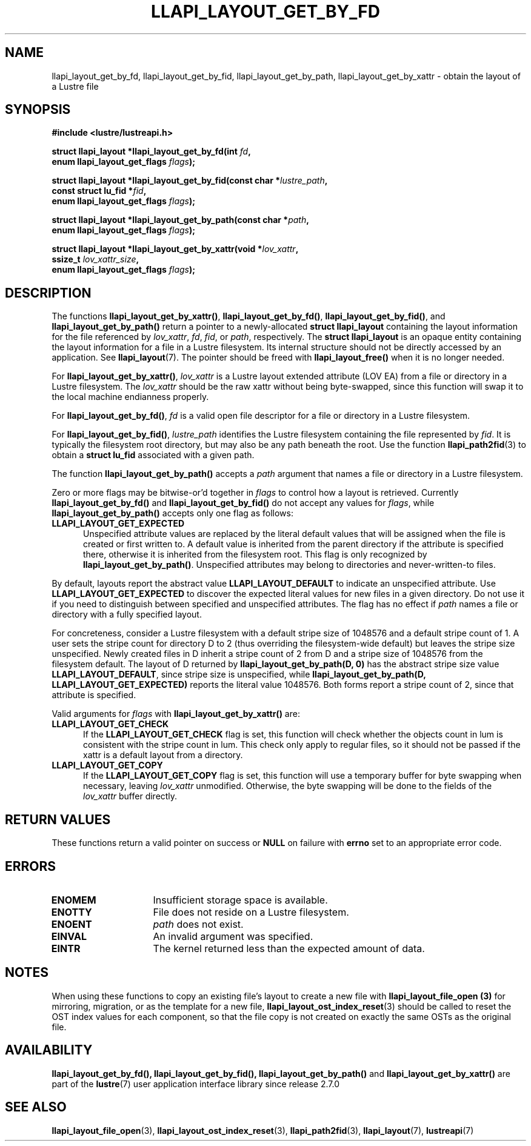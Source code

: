 .TH LLAPI_LAYOUT_GET_BY_FD 3 2024-08-27 "Lustre User API" "Lustre Library Functions"
.SH NAME
llapi_layout_get_by_fd, llapi_layout_get_by_fid, llapi_layout_get_by_path, llapi_layout_get_by_xattr \- obtain the layout of a Lustre file
.SH SYNOPSIS
.nf
.B #include <lustre/lustreapi.h>
.PP
.BI "struct llapi_layout *llapi_layout_get_by_fd(int " fd ,
.BI "                                     enum llapi_layout_get_flags " flags );
.PP
.BI "struct llapi_layout *llapi_layout_get_by_fid(const char *"lustre_path ,
.BI "                                     const struct lu_fid *"fid ,
.BI "                                     enum llapi_layout_get_flags " flags );
.PP
.BI "struct llapi_layout *llapi_layout_get_by_path(const char *"path ,
.BI "                                     enum llapi_layout_get_flags " flags );
.PP
.BI "struct llapi_layout *llapi_layout_get_by_xattr(void *"lov_xattr ,
.BI "                                     ssize_t " lov_xattr_size ,
.BI "                                     enum llapi_layout_get_flags " flags );
.fi
.SH DESCRIPTION
The functions
.BR llapi_layout_get_by_xattr() ,
.BR llapi_layout_get_by_fd() ,
.BR llapi_layout_get_by_fid() ,
and
.BR llapi_layout_get_by_path()
return a pointer to a newly-allocated
.B struct llapi_layout
containing the layout information for the file referenced by
.IR lov_xattr ,
.IR fd ,
.IR fid ,
or
.IR path ,
respectively. The
.B struct llapi_layout
is an opaque entity containing the layout information for a file in a
Lustre filesystem. Its internal structure should not be directly
accessed by an application. See
.BR llapi_layout (7).
The pointer should be freed with
.B llapi_layout_free()
when it is no longer needed.
.PP
For
.BR llapi_layout_get_by_xattr() ,
.I lov_xattr
is a Lustre layout extended attribute (LOV EA) from a file or directory in
a Lustre filesystem. The
.I lov_xattr
should be the raw xattr without being byte-swapped, since this function will
swap it to the local machine endianness properly.
.PP
For
.BR llapi_layout_get_by_fd() ,
.I fd
is a valid open file descriptor for a file or directory in a Lustre
filesystem.
.PP
For
.BR llapi_layout_get_by_fid() ,
.I lustre_path
identifies the Lustre filesystem containing the file represented by
.IR fid .
It is typically the filesystem root directory, but may also be any path beneath
the root. Use the function
.BR llapi_path2fid (3)
to obtain a
.B struct lu_fid
associated with a given path.
.PP
The function
.B llapi_layout_get_by_path()
accepts a
.I path
argument that names a file or directory in a Lustre filesystem.
.PP
Zero or more flags may be bitwise-or'd together in
.I flags
to control how a layout is retrieved. Currently
.B llapi_layout_get_by_fd()
and
.B llapi_layout_get_by_fid()
do not accept any values for
.IR flags ,
while
.B llapi_layout_get_by_path()
accepts only one flag as follows:
.TP 5
.B LLAPI_LAYOUT_GET_EXPECTED
Unspecified attribute values are replaced by the literal default values
that will be assigned when the file is created or first written to.
A default value is inherited from the parent directory if the attribute
is specified there, otherwise it is inherited from the filesystem root.
This flag is only recognized by
.BR llapi_layout_get_by_path() .
Unspecified attributes may belong to directories and never-written-to
files.
.P
By default, layouts report the abstract value
.B LLAPI_LAYOUT_DEFAULT
to indicate an unspecified attribute. Use
.B LLAPI_LAYOUT_GET_EXPECTED
to discover the expected literal values for new files in a given
directory. Do not use it if you need to distinguish between specified
and unspecified attributes. The flag has no effect if
.I path
names a file or directory with a fully specified layout.
.P
For concreteness, consider a Lustre filesystem with a default stripe
size of 1048576 and a default stripe count of 1. A user sets the stripe
count for directory D to 2 (thus overriding the filesystem-wide
default) but leaves the stripe size unspecified. Newly created files in
D inherit a stripe count of 2 from D and a stripe size of 1048576 from
the filesystem default. The layout of D returned by
.B llapi_layout_get_by_path(D, 0)
has the abstract stripe size value
.BR LLAPI_LAYOUT_DEFAULT ,
since stripe size is unspecified, while
.B llapi_layout_get_by_path(D, LLAPI_LAYOUT_GET_EXPECTED)
reports the literal value 1048576. Both forms report a stripe count
of 2, since that attribute is specified.
.PP
Valid arguments for
.I flags
with
.B llapi_layout_get_by_xattr()
are:
.TP 5
.B LLAPI_LAYOUT_GET_CHECK
If the
.B LLAPI_LAYOUT_GET_CHECK
flag is set, this function will check whether the objects count in lum
is consistent with the stripe count in lum. This check only apply to
regular files, so it should not be passed if the xattr is a default
layout from a directory.
.TP
.B LLAPI_LAYOUT_GET_COPY
If the
.B LLAPI_LAYOUT_GET_COPY
flag is set, this function will use a temporary buffer for byte swapping
when necessary, leaving
.I lov_xattr
unmodified. Otherwise, the byte swapping will be done to the fields of the
.I lov_xattr
buffer directly.
.SH RETURN VALUES
These functions return a valid pointer on success or
.B NULL
on failure with
.B errno
set to an appropriate error code.
.SH ERRORS
.TP 15
.B ENOMEM
Insufficient storage space is available.
.TP
.B ENOTTY
File does not reside on a Lustre filesystem.
.TP
.B ENOENT
.I path
does not exist.
.TP
.B EINVAL
An invalid argument was specified.
.TP
.B EINTR
The kernel returned less than the expected amount of data.
.SH NOTES
When using these functions to copy an existing file's layout to create a
new file with
.B llapi_layout_file_open (3)
for mirroring, migration, or as the template for a new file,
.BR llapi_layout_ost_index_reset (3)
should be called to reset the OST index values for each component, so that
the file copy is not created on exactly the same OSTs as the original file.
.SH AVAILABILITY
.BR llapi_layout_get_by_fd(),
.BR llapi_layout_get_by_fid(),
.B llapi_layout_get_by_path()
and
.B llapi_layout_get_by_xattr()
are part of the
.BR lustre (7)
user application interface library since release 2.7.0
.\" Added in commit v2_6_51_0-23-g3d3a37c9c8
.SH SEE ALSO
.BR llapi_layout_file_open (3),
.BR llapi_layout_ost_index_reset (3),
.BR llapi_path2fid (3),
.BR llapi_layout (7),
.BR lustreapi (7)
